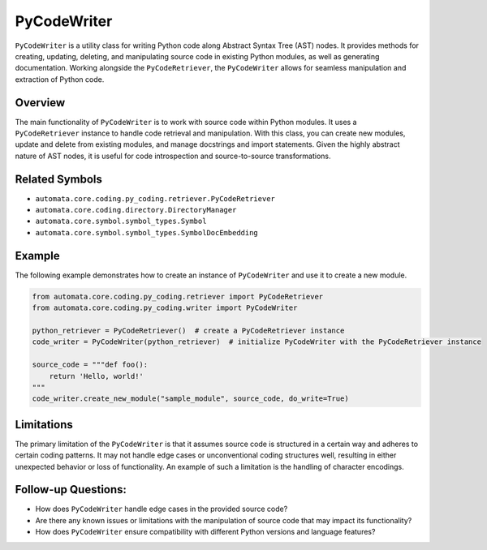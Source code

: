 PyCodeWriter
============

``PyCodeWriter`` is a utility class for writing Python code along
Abstract Syntax Tree (AST) nodes. It provides methods for creating,
updating, deleting, and manipulating source code in existing Python
modules, as well as generating documentation. Working alongside the
``PyCodeRetriever``, the ``PyCodeWriter`` allows for seamless
manipulation and extraction of Python code.

Overview
--------

The main functionality of ``PyCodeWriter`` is to work with source code
within Python modules. It uses a ``PyCodeRetriever`` instance to handle
code retrieval and manipulation. With this class, you can create new
modules, update and delete from existing modules, and manage docstrings
and import statements. Given the highly abstract nature of AST nodes, it
is useful for code introspection and source-to-source transformations.

Related Symbols
---------------

-  ``automata.core.coding.py_coding.retriever.PyCodeRetriever``
-  ``automata.core.coding.directory.DirectoryManager``
-  ``automata.core.symbol.symbol_types.Symbol``
-  ``automata.core.symbol.symbol_types.SymbolDocEmbedding``

Example
-------

The following example demonstrates how to create an instance of
``PyCodeWriter`` and use it to create a new module.

.. code:: python

   from automata.core.coding.py_coding.retriever import PyCodeRetriever
   from automata.core.coding.py_coding.writer import PyCodeWriter

   python_retriever = PyCodeRetriever()  # create a PyCodeRetriever instance
   code_writer = PyCodeWriter(python_retriever)  # initialize PyCodeWriter with the PyCodeRetriever instance

   source_code = """def foo():
       return 'Hello, world!'
   """
   code_writer.create_new_module("sample_module", source_code, do_write=True)

Limitations
-----------

The primary limitation of the ``PyCodeWriter`` is that it assumes source
code is structured in a certain way and adheres to certain coding
patterns. It may not handle edge cases or unconventional coding
structures well, resulting in either unexpected behavior or loss of
functionality. An example of such a limitation is the handling of
character encodings.

Follow-up Questions:
--------------------

-  How does ``PyCodeWriter`` handle edge cases in the provided source
   code?
-  Are there any known issues or limitations with the manipulation of
   source code that may impact its functionality?
-  How does ``PyCodeWriter`` ensure compatibility with different Python
   versions and language features?
